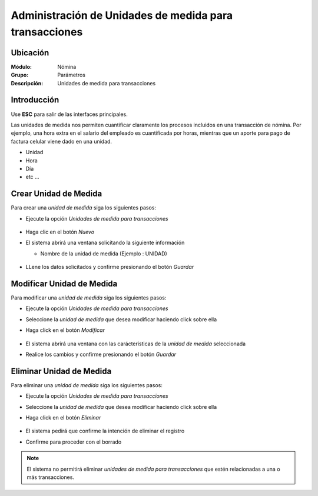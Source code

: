 ========================================================
Administración de Unidades de medida para transacciones
========================================================

Ubicación
=========

:Módulo:
 Nómina

:Grupo:
 Parámetros

:Descripción:
  Unidades de medida para transacciones

Introducción
============

Use **ESC** para salir de las interfaces principales.

Las unidades de medida nos permiten cuantificar claramente los procesos incluidos en una transacción de nómina. Por ejemplo, una hora extra en el salario del empleado es cuantificada por horas, mientras que un aporte para pago de factura celular viene dado en una unidad.

- Unidad
- Hora
- Día
- etc ...


Crear Unidad de Medida
======================

Para crear una *unidad de medida* siga los siguientes pasos:

- Ejecute la opción *Unidades de medida para transacciones*

		 .. figure:: images/h/0.jpg
		   :align: center

- Haga clic en el botón *Nuevo* |wznew.bmp|
- El sistema abrirá una ventana solicitando la siguiente información

  - Nombre de la unidad de medida (Ejemplo : UNIDAD)

		 .. figure:: images/j/1.jpg
		   :align: center

- LLene los datos solicitados y confirme presionando el botón *Guardar* |save.bmp|


Modificar Unidad de Medida
==========================

Para modificar una *unidad de medida* siga los siguientes pasos:

- Ejecute la opción *Unidades de medida para transacciones*
- Seleccione la *unidad de medida* que desea modificar haciendo click sobre ella
- Haga click en el botón *Modificar* |wzedit.bmp|

		 .. figure:: images/j/2.jpg
		   :align: center

- El sistema abrirá una ventana con las carácteristicas de la *unidad de medida* seleccionada
- Realice los cambios y confirme presionando el botón *Guardar* |save.bmp|

Eliminar Unidad de Medida
=========================

Para eliminar una *unidad de medida* siga los siguientes pasos:

- Ejecute la opción *Unidades de medida para transacciones*
- Seleccione la *unidad de medida* que desea modificar haciendo click sobre ella
- Haga click en el botón *Eliminar* |delete.bmp|

		 .. figure:: images/j/3.jpg
		   :align: center

- El sistema pedirá que confirme la intención de eliminar el registro
- Confirme para proceder con el borrado

.. NOTE::
   El sistema no permitirá eliminar *unidades de medida para transacciones* que estén relacionadas a una o más transacciones.

.. |wznew.bmp| image:: /_images/generales/wznew.bmp
.. |wzedit.bmp| image:: /_images/generales/wzedit.bmp
.. |buscar.bmp| image:: /_images/generales/buscar.bmp
.. |delete.bmp| image:: /_images/generales/delete.bmp
.. |btn_ok.bmp| image:: /_images/generales/btn_ok.bmp
.. |refresh.bmp| image:: /_images/generales/refresh.bmp
.. |descartar.bmp| image:: /_images/generales/descartar.bmp
.. |save.bmp| image:: /_images/generales/save.bmp
